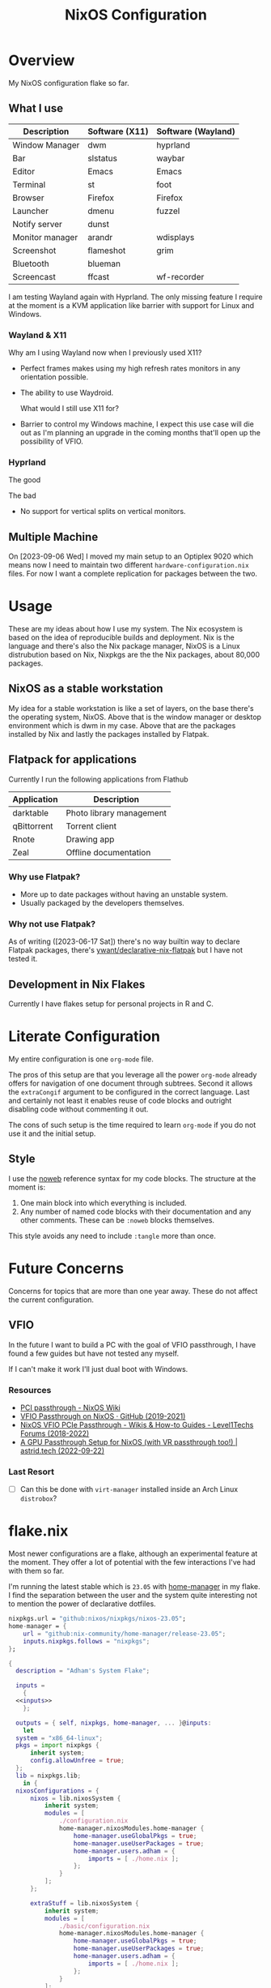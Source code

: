#+TITLE: NixOS Configuration
#+OPTIONS: toc:3
#+AUTO_TANGLE: t
#+PROPERTY: header-args :results silent
#+STARTUP: overview

* Overview
My NixOS configuration flake so far.

** What I use
| Description     | Software (X11) | Software (Wayland) |
|-----------------+----------------+--------------------|
| Window Manager  | dwm            | hyprland           |
| Bar             | slstatus       | waybar             |
| Editor          | Emacs          | Emacs              |
| Terminal        | st             | foot               |
| Browser         | Firefox        | Firefox            |
| Launcher        | dmenu          | fuzzel             |
| Notify server   | dunst          |                    |
| Monitor manager | arandr         | wdisplays          |
| Screenshot      | flameshot      | grim               |
| Bluetooth       | blueman        |                    |
| Screencast      | ffcast         | wf-recorder        |

I am testing Wayland again with Hyprland.  The only missing feature I require at
the moment is a KVM application like barrier with support for Linux and Windows.

*** Wayland & X11

Why am I using Wayland now when I previously used X11?
- Perfect frames makes using my high refresh rates monitors in any orientation possible.
- The ability to use Waydroid.

  What would I still use X11 for?
- Barrier to control my Windows machine, I expect this use case will die out as
  I'm planning an upgrade in the coming months that'll open up the possibility
  of VFIO.

*** Hyprland
The good

The bad
- No support for vertical splits on vertical monitors.

** Multiple Machine
On [2023-09-06 Wed] I moved my main setup to an Optiplex 9020 which means now I
need to maintain two different ~hardware-configuration.nix~ files.  For now I want
a complete replication for packages between the two.

* Usage
These are my ideas about how I use my system.  The Nix ecosystem is based on the
idea of reproducible builds and deployment.  Nix is the language and there's
also the Nix package manager, NixOS is a Linux distrubution based on Nix,
Nixpkgs are the the Nix packages, about 80,000 packages.
** NixOS as a stable workstation

My idea for a stable workstation is like a set of layers, on the base there's
the operating system, NixOS.  Above that is the window manager or desktop
environment which is dwm in my case.  Above that are the packages installed by
Nix and lastly the packages installed by Flatpak.
** Flatpack for applications
Currently I run the following applications from Flathub
| Application | Description                 |
|-------------+-----------------------------|
| darktable   | Photo library management    |
| qBittorrent | Torrent client              |
| Rnote       | Drawing app                 |
| Zeal        | Offline documentation       |
*** Why use Flatpak?
- More up to date packages without having an unstable system.
- Usually packaged by the developers themselves.
*** Why not use Flatpak?
As of writing ([2023-06-17 Sat]) there's no way builtin way to declare Flatpak
packages, there's [[https://github.com/yawnt/declarative-nix-flatpak][ywant/declarative-nix-flatpak]] but I have not tested it.
** Development in Nix Flakes
Currently I have flakes setup for personal projects in R and C.
* Literate Configuration
My entire configuration is one ~org-mode~ file.

The pros of this setup are that you leverage all the power ~org-mode~ already
offers for navigation of one document through subtrees. Second it allows the
~extraCongif~ argument to be configured in the correct language. Last and
certainly not least it enables reuse of code blocks and outright disabling code
without commenting it out.

The cons of such setup is the time required to learn ~org-mode~ if you do not use
it and the initial setup.

** Style
I use the [[https://orgmode.org/manual/Noweb-Reference-Syntax.html][noweb]] reference syntax for my code blocks. The structure at the moment
is:

1. One main block into which everything is included.
2. Any number of named code blocks with their documentation and any other
   comments. These can be ~:noweb~ blocks themselves.

This style avoids any need to include ~:tangle~ more than once.
* Future Concerns
Concerns for topics that are more than one year away. These do not affect the
current configuration.
** VFIO
In the future I want to build a PC with the goal of VFIO passthrough, I have
found a few guides but have not tested any myself.

If I can't make it work I'll just dual boot with Windows.


*** Resources
- [[https://nixos.wiki/wiki/PCI_passthrough][PCI passthrough - NixOS Wiki]]
- [[https://gist.github.com/CRTified/43b7ce84cd238673f7f24652c85980b3][VFIO Passthrough on NixOS · GitHub (2019-2021)]]
- [[https://forum.level1techs.com/t/nixos-vfio-pcie-passthrough/130916][NixOS VFIO PCIe Passthrough - Wikis & How-to Guides - Level1Techs Forums (2018-2022)]]
- [[https://astrid.tech/2022/09/22/0/nixos-gpu-vfio/][A GPU Passthrough Setup  for NixOS (with VR passthrough too!) | astrid.tech (2022-09-22)]]
*** Last Resort
- [ ] Can this be done with ~virt-manager~ installed inside an Arch Linux ~distrobox~?

* flake.nix
Most newer configurations are a flake, although an experimental feature at the
moment.  They offer a lot of potential with the few interactions I've had with
them so far.

I'm running the latest stable which is ~23.05~ with [[https://nixos.wiki/wiki/Home_Manager][home-manager]] in my flake. I
find the separation between the user and the system quite interesting not to
mention the power of declarative dotfiles.

#+name: inputs
#+begin_src nix
  nixpkgs.url = "github:nixos/nixpkgs/nixos-23.05";
  home-manager = {
	  url = "github:nix-community/home-manager/release-23.05";
	  inputs.nixpkgs.follows = "nixpkgs";
  };
#+end_src

#+begin_src nix :tangle flake.nix :noweb yes
  {
    description = "Adham's System Flake";

    inputs =
      {
	<<inputs>>
      };

    outputs = { self, nixpkgs, home-manager, ... }@inputs:
      let
	system = "x86_64-linux";
	pkgs = import nixpkgs {
		inherit system;
		config.allowUnfree = true;
	};
	lib = nixpkgs.lib;
      in {
	nixosConfigurations = {
		nixos = lib.nixosSystem {
			inherit system;
			modules = [
				./configuration.nix
				home-manager.nixosModules.home-manager {
					home-manager.useGlobalPkgs = true;
					home-manager.useUserPackages = true;
					home-manager.users.adham = {
						imports = [ ./home.nix ];
					};
				}
			];
		};

		extraStuff = lib.nixosSystem {
			inherit system;
			modules = [
				./basic/configuration.nix
				home-manager.nixosModules.home-manager {
					home-manager.useGlobalPkgs = true;
					home-manager.useUserPackages = true;
					home-manager.users.adham = {
						imports = [ ./home.nix ];
					};
				}
			];
		};

		t480 = lib.nixosSystem {
			inherit system;
			modules = [
				./t480/configuration.nix
				home-manager.nixosModules.home-manager {
					home-manager.useGlobalPkgs = true;
					home-manager.useUserPackages = true;
					home-manager.users.adham = {
						imports = [ ./home.nix ];
					};
				}
			];
		};
	};
      };
  }

#+end_src

* home-manger
#+begin_src nix :tangle home.nix :noweb yes
  {config, pkgs, lib, ...}:
  let
    <<default-apps>>
  in
  {
    home = {
      stateVersion = "23.05";
      packages = with pkgs; [
	<<remote-control>>
	<<video-audio>>
	<<clojure>>
	<<cli>>
	<<password-managers>>
	<<applications>>
	<<gtk-themes>>
	<<x11-utilities>>
	<<wayland-utilities>>
      ];
    };
    <<picom>>
    <<mpd-home>>
    <<mpdris2>>
    <<home-manager-programs>>
    <<home-manager-gtk-theme>>
    <<mimeapps>>
  }
#+end_src
** GTK Themes
This is based on this article: [[https://hoverbear.org/blog/declarative-gnome-configuration-in-nixos/][Declarative GNOME configuration with NixOS]]

The themes I use
#+name: gtk-themes
#+begin_src text
  paper-gtk-theme
  pop-gtk-theme
  gnome.adwaita-icon-theme
#+end_src

#+name: home-manager-gtk-theme
#+begin_src nix
  gtk = {
    enable = true;

    iconTheme = {
      name = "Papirus-Dark";
      package = pkgs.papirus-icon-theme;
    };

    theme = {
      name = "palenight";
      package = pkgs.palenight-theme;
    };

    cursorTheme = {
      name = "Quintom_Ink";
      package = pkgs.quintom-cursor-theme;
    };

    gtk3.extraConfig = {
      Settings = ''
	gtk-application-prefer-dark-theme=1
	gtk-cursor-theme-size=20
      '';
    };

    gtk4.extraConfig = {
      Settings = ''
	gtk-application-prefer-dark-theme=1
      '';
    };
  };

  home.sessionVariables.GTK_THEME = "palenight";
#+end_src

** Programs
#+name: home-manager-programs
#+begin_src nix
  programs.hexchat = {
    enable = true;
  };

  programs.git = {
    enable = true;
    userName  = "adham-omran";
    userEmail = "git@adham-omran.com";
    signing = {
	    signByDefault = true;
	    key = "4D37E0ADEE0B9138";
    };
  };

  programs.ncmpcpp = {
    enable = true;
    mpdMusicDir = "/home/adham/music";
    settings = {
      mpd_host = "127.0.0.1";
      mpd_port = 9900;
      execute_on_song_change = "notify-send \"Now Playing\" \"$(mpc -p 9900 --format '%title% \\n%artist% - %album%' current)\"";
    };
  };

  services.blueman-applet.enable = true;
  programs.sioyek = {
    enable = true;
    config = {
      "should_launch_new_window" = "1";
    };
  };
#+end_src
** Applications
| Application | Usage                        |
|-------------+------------------------------|
| Foliate     | E-books                      |
| Thunars     | File manager                 |
| Zotero      | Bibliography management      |
| Sonobus     | Share audio between machines |

#+name: applications
#+begin_src text
  qbittorrent
  chromedriver
  zotero
  libreoffice-qt
  reaper
  nyxt
  element-desktop
  anki-bin
  frescobaldi
  sonobus
  vlc
  jdk17
  nodejs_20
  cool-retro-term

  xournalpp

  google-chrome
  geckodriver

  libsForQt5.kcalc
  libsForQt5.kclock
  libsForQt5.krdc
  libsForQt5.gwenview
  krusader

  obs-studio
  poedit
  foliate

  zulip
  discord
  telegram-desktop
  spotify
#+end_src
** Command Line Programs
| Application | Usage                             |
|-------------+-----------------------------------|
| scream      | Share audio with Windows machines |

[[https://github.com/89luca89/distrobox][Distrobox]] is awesome. A lot of potential.

~poppler_utils~ is related to Emacs's PDF reader but I am not sure if I even need
it here.  I'll keep it for now.
#+name: cli
#+begin_src text
  firejail
  lilypond
  arduino
  ncdu
  rclone
  mysql80
  pscale
  awscli2

  scream
  zoom-us

  isync
  msmtp
  afew
  notmuch

  mpc-cli

  ripgrep
  texlive.combined.scheme-full

  poppler_utils

  warpd
  distrobox

  hunspell
  hunspellDicts.en_US

  yt-dlp
  gnuplot
  libnotify
  direnv
  gtk3
  graphviz
  openssl
  git
  stow
  tree
  ledger
  neofetch
  bat
  btop
  fd
  dmidecode
  powertop
  wget
  brightnessctl
  pavucontrol
  pfetch
#+end_src

#+name: video-audio
#+begin_src text
  mpv
  ffmpeg
  qpwgraph
  playerctl
  ncmpcpp
#+end_src

#+name: password-managers
#+begin_src text
  pass
  bitwarden
#+end_src
** X11
The following are X11 utilities.
#+name: x11-utilities
#+begin_src text
  arandr
  flameshot
  scrot
  xclip
  xsel
  feh
  dunst
  rofi
  ffcast
  xss-lock
  networkmanagerapplet
#+end_src
*** picom
#+name: picom
#+begin_src nix
  services.picom = {
    enable = true;
    vSync = true;
    backend = "glx";
  };
#+end_src
** Wayland
#+name: wayland-utilities
#+begin_src nix
  cliphist
  foot
  sway-contrib.grimshot
  fuzzel
  wf-recorder
  (waybar.overrideAttrs (oldAttrs: {
      mesonFlags = oldAttrs.mesonFlags ++ [ "-Dexperimental=true" ];
  }))
#+end_src
** Clojure
Currently I have Clojure installed on the user level, I want to move this into a
flake at some point.
#+name: clojure
#+begin_src text
  clojure
  babashka
  leiningen
  clojure-lsp
#+end_src

** Music
| Application | Usage        |
|-------------+--------------|
| mpd         | Local music  |
| Spotify     | Stream music |
*** mpd
#+name: mpd-home
#+begin_src nix :noweb yes
  services.mpd = {
    enable = true;
    musicDirectory = "/home/adham/music";
    network.port = 9900;
    extraConfig = ''
    <<mpd_config>>
    '';

    <<mpd_optional>>
#+end_src

MPD Configuration, you must specify one or more outputs in order to play audio.
#+name: mpd_config
#+begin_src conf
  audio_output {
  type "pipewire"
  name "My PipeWire Output"
  }
#+end_src

The following is optional, the ~listenAddress~ enables non-localhost connections
while ~startWhenNeeded~ makes it so the MPD service only starts upon connection to
its socket.
#+name: mpd_optional
#+begin_src nix
  network.listenAddress = "any";
  network.startWhenNeeded = true;
  };
#+end_src
https://gitlab.freedesktop.org/pipewire/pipewire/-/issues/609

User-id 1000 must match above user. MPD will look inside this directory for the
PipeWire socket.
#+name: mpd
#+begin_src nix
  services.mpd.user = "userRunningPipeWire";
  systemd.services.mpd.environment = {
    XDG_RUNTIME_DIR = "/run/user/1000";
  };
#+end_src
*** mpdris2
#+name: mpdris2
#+begin_src nix
  services.mpdris2 = {
    enable = true;
    mpd.host = "127.0.0.1";
    mpd.port = 9900;
  };
#+end_src
** Controlling another computer
~barrier~ only works on X11.  Follow the Debian guide for [[https://wiki.debian.org/Barrier#Securing_the_communications][enabling SSL]].

I am using the sunshine server on another machine that dual boots Windows and
Debian 12 and running Moonlight to access it.
#+name: remote-control
#+begin_src text
  sunshine
  moonlight-qt
  barrier
#+end_src
** Setting default applications
- [[https://discourse.nixos.org/t/set-default-application-for-mime-type-with-home-manager/17190][Set default application for mime type with home-manager - Help - NixOS
  Discourse]]

  XDG_UTILS_DEBUG_LEVEL=2 xdg-mime query filetype foo.pdf

  XDG_UTILS_DEBUG_LEVEL=2 xdg-mime query default application/pdf

  fd evince.desktop /
- This conflicts with ~~/.config/mimeapps.list~. Use either this method or rely on
  the desktop environment to do it.

#+name: default-apps
#+begin_src nix
  archive-app="org.kde.ark.desktop";
  pdf-app="sioyek.desktop";
  img-app="feh.desktop";
  browser-app="firefox.desktop";
  video-app="vlc.desktop";
#+end_src

#+name: mimeapps
#+begin_src nix
  xdg.mimeApps = {
    enable = true;
    associations.added = {

    };
    defaultApplications = {
      "application/zip"=["${archive-app}"];
      "video/webm"=["${video-app}"];
      "video/mp4"=["${video-app}"];

      "x-scheme-handler/http"=["${browser-app}"];
      "x-scheme-handler/https"=["${browser-app}"];
      "x-scheme-handler/chrome"=["${browser-app}"];
      "text/html"=["${browser-app}"];
      "application/x-extension-htm"=["${browser-app}"];
      "application/x-extension-html"=["${browser-app}"];
      "application/x-extension-shtml"=["${browser-app}"];
      "application/xhtml+xml"=["${browser-app}"];
      "application/x-extension-xhtml"=["${browser-app}"];
      "application/x-extension-xht"=["${browser-app}"];

      "application/pdf" = ["${pdf-app}"];
      "image/bmp"= ["${img-app}"];
      "image/gif"=["${img-app}"];
      "image/jpg"=["${img-app}"];
      "image/pjpeg"=["${img-app}"];
      "image/png"=["${img-app}"];
      "image/tiff"=["${img-app}"];
      "image/webp"=["${img-app}"];
      "image/x-bmp"=["${img-app}"];
      "image/x-gray"=["${img-app}"];
      "image/x-icb"=["${img-app}"];
      "image/x-ico"=["${img-app}"];
      "image/x-png"=["${img-app}"];
      "image/x-portable-anymap"=["${img-app}"];
      "image/x-portable-bitmap"=["${img-app}"];
      "image/x-portable-graymap"=["${img-app}"];
      "image/x-portable-pixmap"=["${img-app}"];
      "image/x-xbitmap"=["${img-app}"];
      "image/x-xpixmap"=["${img-app}"];
      "image/x-pcx"=["${img-app}"];
      "image/svg+xml"=["${img-app}"];
      "image/svg+xml-compressed"=["${img-app}"];
      "image/vnd.wap.wbmp"=["${img-app}"];
      "image/x-icns"=["${img-app}"];
      "x-scheme-handler/element"=["element-desktop.desktop"];
    };
  };
#+end_src
** Dotfiles
I have not yet configured everything using home-manager. There are 3 options to
use home-manager for dotfiles.
1. Using home-manager options.
2. Directly pointing to a file.

   #+begin_src nix
     xdg.configFile."i3blocks/config".source = ./i3blocks.conf;
   #+end_src
   This will create symlink ~$XDG_CONFIG_HOME/i3blocks/config~.

3. Directly writing the configuration

   #+begin_src nix
     home.file.".gdbinit".text = ''
	 set auto-load safe-path /nix/store
     '';
   #+end_src
   This will create ~~/.gdbinit~.

   Note that I can directly into a code block with the proper syntax.


My only concern is that when I move programs into this style it'll be harder to
hot-reload their configuration, sacrificing that for a more modular system.
*** TODO Programs to move
**** TODO warpd
**** TODO emacs
* configuration.nix
Edit this configuration file to define what should be installed on your system.
Help is available in the ~configuration.nix(5)~ man page and in the NixOS manual
(~nixos-help~).
#+begin_src nix :tangle ./configuration.nix :noweb yes
  { config, pkgs, callPackage, lib, ... }:
  let

    <<sway-variables>>

  in
  {
    imports =
      [
	    <<modules>>
      ];
    <<config-boot>>
    <<config-networking>>
    <<config-timezone>>
    <<x11>>
    <<desktop-environment>>
    <<suckless>>
    <<hyprland>>
    <<services>>
    <<audio>>
    <<shell>>
    <<user>>
    <<gpg>>
    <<ssh>>
    <<firewall>>
    <<packages>>
    <<mpd>>
    <<kanata>>
    <<fonts>>
    <<tmux>>
    <<power>>
    <<virtualization>>
    <<version>>
    <<nix-unfree>>
    <<nix-flake>>
    <<nix-cache>>
    <<nix-store>>
    <<nix-gc>>
    <<opengl>>
    <<systemd-timers>>
    <<systemd>>
  }
#+end_src
** Imports
#+name: modules
#+begin_src nix
  ./hardware-configuration.nix
  ./cachix.nix
#+end_src
** Boot
#+name: config-boot
#+begin_src nix
  boot.loader.systemd-boot.enable = true;
  boot.loader.efi.canTouchEfiVariables = true;
  boot.loader.efi.efiSysMountPoint = "/boot/efi";

  boot.extraModulePackages = with config.boot.kernelPackages; [
    v4l2loopback
  ];

  networking.hostName = "nixos";
#+end_src

Do not tangle.
- Enables wireless support via wpa_supplicant.
- Configure network proxy if necessary
#+begin_src nix
  networking.wireless.enable = true;

  networking.proxy.default = "http://user:password@proxy:port/";
  networking.proxy.noProxy = "127.0.0.1,localhost,internal.domain";
#+end_src

Enable networking
#+name: config-networking
#+begin_src nix
  networking.networkmanager.enable = true;
#+end_src


- Set your time zone.
- Set internationalization properties.
#+name: config-timezone
#+begin_src nix
  time.timeZone = "Asia/Baghdad";
  i18n.defaultLocale = "en_US.UTF-8";
#+end_src
** Desktop Environment
I currently use GNOME.

#+name: desktop-environment
#+begin_src nix :noweb yes
  services.xserver.displayManager.sddm.enable = true;
  services.xserver.desktopManager = {
    gnome.enable = false;
    plasma5.enable = true;
  };

  services.udev.packages = with pkgs; [ gnome.gnome-settings-daemon ];
  programs.dconf.enable = true;
  <<package-exclusion>>
#+end_src

Exclude the following packages
| Package          | Description               |
|------------------+---------------------------|
| nautilus         | Files, replaced with Nemo |
| cheese           | Webcam tool               |
| gnome-music      | Music player              |
| gnome-terminal   | Terminal                  |
| gedit            | Text editor               |
| epiphany         | Web browser               |
| geary            | Email reader              |
| gnome-characters | -                         |
| totem            | Video player              |
| tali             | Poker game                |
| iagno            | Go game                   |
| hitori           | Sudoku game               |
| atomix           | Puzzle game               |
#+name: package-exclusion
#+begin_src nix
  environment = {
    plasma5.excludePackages = with pkgs.libsForQt5; [
      elisa
    ];

    gnome.excludePackages = (with pkgs; [
      gnome-photos
      gnome-tour
    ]) ++ (with pkgs.gnome; [
      nautilus
      cheese
      gnome-music
      gnome-terminal
      gedit
      epiphany
      geary
      gnome-characters
      totem
      tali
      iagno
      hitori
      atomix
    ]);
  };
#+end_src
** Window Manager
- Enable the X11 windowing system.
- Configure keymap in X11
#+name: x11
#+begin_src nix
  services.xserver = {
    enable = true;
    layout = "us";
  };

#+end_src

*** suckless
I plan to learn ~C~ at some point in the future and the ~dwm~ project could be an
interesting one to explore.

#+name: suckless
#+begin_src nix
  services.xserver.windowManager.dwm.enable = true;
  programs.slock.enable = true;
  nixpkgs.overlays = [
    (final: prev: {
      dwm = prev.dwm.overrideAttrs (old: { src = /home/adham/code/suckless/dwm ;});
      slstatus = prev.slstatus.overrideAttrs (old: { src = /home/adham/code/suckless/slstatus ;});
      dmenu = prev.dmenu.overrideAttrs (old: { src = /home/adham/code/suckless/dmenu ;});
      st = prev.st.overrideAttrs (old: { src = /home/adham/code/suckless/st ;});
      surf = prev.surf.overrideAttrs (old: { src = /home/adham/code/suckless/surf ;});
      # slock = prev.surf.overrideAttrs (old: { src = /home/adham/code/suckless/slock ;});
    })
  ];
#+end_src
**** Why dwm?
- Systray follows the active monitor.
- 9 tags per monitor.
*** hyprland
On [2023-09-06 Wed] I moved to a setup that does not require Barrier and
supports two monitors which have a refresh rate above 60, this prompts me to
give Hyprland a chance.

#+name: hyprland
#+begin_src nix
programs.hyprland.enable = true;
#+end_src
*** Sway
Bash script to let dbus know about important env variables and propagate them to
relevant services run at the end of sway config see
https://github.com/emersion/xdg-desktop-portal-wlr/wiki/"It-doesn't-work"-Troubleshooting-Checklist
note: this is pretty much the same as ~/etc/sway/config.d/nixos.conf~ but also
restarts some user services to make sure they have the correct environment
variables

#+name: sway-variables
#+begin_src nix
  dbus-sway-environment = pkgs.writeTextFile {
    name = "dbus-sway-environment";
    destination = "/bin/dbus-sway-environment";
    executable = true;

    text = ''
      dbus-update-activation-environment --systemd WAYLAND_DISPLAY XDG_CURRENT_DESKTOP=sway
      systemctl --user stop pipewire pipewire-media-session xdg-desktop-portal xdg-desktop-portal-wlr
      systemctl --user start pipewire pipewire-media-session xdg-desktop-portal xdg-desktop-portal-wlr
    '';
  };

  # currently, there is some friction between sway and gtk:
  # https://github.com/swaywm/sway/wiki/GTK-3-settings-on-Wayland
  # the suggested way to set gtk settings is with gsettings
  # for gsettings to work, we need to tell it where the schemas are
  # using the XDG_DATA_DIR environment variable
  # run at the end of sway config
  configure-gtk = pkgs.writeTextFile {
    name = "configure-gtk";
    destination = "/bin/configure-gtk";
    executable = true;
    text = let
      schema = pkgs.gsettings-desktop-schemas;
      datadir = "${schema}/share/gsettings-schemas/${schema.name}";
    in ''
      export XDG_DATA_DIRS=${datadir}:$XDG_DATA_DIRS
      gnome_schema=org.gnome.desktop.interface
      gsettings set $gnome_schema gtk-theme 'Dracula'
    '';
  };
#+end_src

| Application               | Usage                                                   |
|---------------------------+---------------------------------------------------------|
| ~xdg-utils~                 | Opening default programs when clicking links            |
| ~dracula-theme~             | gtk theme                                               |
| ~gnome3.adwaita-icon-theme~ | default gnome cursors                                   |
| ~grim~                      | screenshot functionality                                |
| ~slurp~                     | screenshot functionality                                |
| ~wl-clipboard~              | wl-copy and wl-paste for copy/paste from stdin / stdout |
| ~mako~                      | notification system developed by swaywm maintainer      |
| ~wdisplays~                 | tool to configure displays                              |

#+name: sway-packages
#+begin_src text

  autotiling
  wmenu
  foot
  dbus-sway-environment
  configure-gtk
  wayland
  xdg-utils
  glib # gsettings
  dracula-theme
  gnome3.adwaita-icon-theme
  swaylock
  swayidle
  grim
  slurp
  wl-clipboard
  mako
  wdisplays
#+end_src
** Services
- ~light~: Light backlight control command
- [[https://nixos.wiki/wiki/Polkit][Polkit - NixOS Wiki]].
- Make sure to configure the ~syncthing~ directory else it will not work.
#+name: services
#+begin_src nix
  programs.browserpass.enable = true;
  programs.light.enable = true;
  security.polkit.enable = true;

  services.xserver.wacom.enable = true;
  services.printing.enable = true;
  hardware.bluetooth.enable = true;
  hardware.sane.enable = true;
  hardware.sane.extraBackends = [ pkgs.sane-airscan ];
  services.ipp-usb.enable = true;
  hardware.sane.openFirewall = true;
  services.hardware.bolt.enable = true;
  services.tailscale.enable = true;

  services.flatpak.enable = true;
  fonts.fontDir.enable = true;

  programs.thunar.enable = true;
  programs.thunar.plugins = with pkgs.xfce; [
    thunar-archive-plugin
    thunar-volman
  ];
  services.gvfs.enable = true; # Mount, trash, and other functionalities
  services.tumbler.enable = true; # Thumbnail support for images

  services.syncthing = {
    enable = true;
    user = "adham";
    configDir = "/home/adham/.config/syncthing";
  };

  services.blueman.enable = true;

  # xdg-desktop-portal works by exposing a series of D-Bus interfaces
  # known as portals under a well-known name
  # (org.freedesktop.portal.Desktop) and object path
  # (/org/freedesktop/portal/desktop).
  # The portal interfaces include APIs for file access, opening URIs,
  # printing and others.
  services.dbus.enable = true;
  xdg.portal = {
    enable = true;
    wlr.enable = true;
    # gtk portal needed to make gtk apps happy
    extraPortals = [ pkgs.xdg-desktop-portal-gtk ];
  };

  # enable sway window manager
  programs.sway = {
    enable = true;
    wrapperFeatures.gtk = true;
  };

#+end_src

To enable touchpad support add ~services.xserver.libinput.enable = true;~.
** Audio
#+name: audio
#+begin_src nix
  sound.enable = true;
  hardware.pulseaudio.enable = false;
  security.rtkit.enable = true;
  services.pipewire = {
    enable = true;
    alsa.enable = true;
    alsa.support32Bit = true;
    pulse.enable = true;
  };
#+end_src
** Shell
#+name: shell
#+begin_src nix
  programs.fish.enable = true;
  environment.shells = with pkgs; [ fish ];
#+end_src
** User
#+name: user
#+begin_src nix
  users.users.adham = {
    isNormalUser = true;
    description = "adham";
    extraGroups = [
      "networkmanager" "wheel" "adbusers" "video"
      "docker" "libvirtd" "lp" "scanner"
    ];
    packages = with pkgs; [
      firefox
    ];
    shell = pkgs.fish;
  };
#+end_src
** GnuPG
#+name: gpg
#+begin_src nix
  programs.gnupg.agent = {
    enable = true;
    enableSSHSupport = true;
    pinentryFlavor = "gtk2";
  };
#+end_src
** SSH
#+name: ssh
#+begin_src nix
  services.openssh.enable = true;
#+end_src
** Firewall
Open ports in the firewall.
#+name: firewall
#+begin_src nix
  networking.firewall.allowedTCPPorts = [ 25565 80 433 5000 3000 8080 4010 53 631 5353];
  networking.firewall.allowedUDPPorts = [ 25565 80 433 5000 3000 8080 4010 53 631 5353];
  # Or disable the firewall altogether.
  networking.firewall.enable = true;
#+end_src
** Version
This value determines the NixOS release from which the default settings for
stateful data, like file locations and database versions on your system were
taken. It‘s perfectly fine and recommended to leave this value at the release
version of the first install of this system.  Before changing this value read
the documentation for this option (e.g. man configuration.nix or on
https://nixos.org/nixos/options.html).
#+name: version
#+begin_src nix
  system.stateVersion = "23.05";
#+end_src
** Nix
Allow unfree packages
#+name: nix-unfree
#+begin_src nix
  nixpkgs.config.allowUnfree = true;
#+end_src

Enable flakes
#+name: nix-flake
#+begin_src nix
  nix = {
    package = pkgs.nixFlakes;
    extraOptions = "experimental-features = nix-command flakes";
  };

#+end_src
Use the beta cache.
#+name: nix-cache
#+begin_src nix
  nix.settings.substituters = [ "https://aseipp-nix-cache.freetls.fastly.net" ];
#+end_src

Nix store optimization
#+name: nix-store
#+begin_src nix
  nix.settings.auto-optimise-store = true;
#+end_src

Garbage collection. Delete every week any generation that's older than 7 days.
#+name: nix-gc
#+begin_src nix
  nix.gc = {
    automatic = true;
    dates = "weekly";
    options = "--delete-older-than 7d";
  };
#+end_src
** Packages
#+name: packages
#+begin_src nix :noweb yes
  environment.systemPackages = with pkgs; [
    <<sway-packages>>
    hyprpaper
    canon-cups-ufr2
    OVMFFull
    slstatus
    st
    surf
    tabbed
    dmenu
    unzip
    cmatrix
    libsForQt5.okular
    rsync

    openssl
    pinentry
    pinentry-gtk2
    syncthing
    killall
    gnome.adwaita-icon-theme
    gnomeExtensions.appindicator
    virt-manager
    <<emacs-packages>>
#+end_src

** kanata
#+name: kanata
#+begin_src nix :noweb yes
  services.kanata.enable = true;
  services.kanata.package = pkgs.kanata;

  services.kanata.keyboards.usb.devices = [
    "/dev/input/by-id/usb-SONiX_USB_DEVICE-event-kbd" ## external keyboard
    "/dev/input/by-path/platform-i8042-serio-0-event-kbd"
  ];

  services.kanata.keyboards.usb.config = ''
  <<kanata-config>>
  '';
#+end_src

#+name: kanata-config
#+begin_src lisp
  (defvar
    tap-timeout   150
    hold-timeout  150
    tt $tap-timeout
    ht $hold-timeout
    )

  (defalias
    qwt (layer-switch qwerty)
    col (layer-switch colemak)
    a (tap-hold $tt $ht a lmet)
    r (tap-hold $tt $ht r lalt)
    s (tap-hold $tt $ht s lctl)
    t (tap-hold $tt $ht t lsft)

    n (tap-hold $tt $ht n rsft)
    e (tap-hold $tt $ht e rctl)
    i (tap-hold $tt $ht i ralt)
    o (tap-hold $tt $ht o rmet)

    )

  (defsrc
      esc  f1   f2   f3   f4   f5   f6   f7   f8   f9   f10  f11  f12  del
      grv  1    2    3    4    5    6    7    8    9    0    -    =    bspc
      tab  q    w    e    r    t    y    u    i    o    p    [    ]    \
      caps a    s    d    f    g    h    j    k    l    ;    '    ret
      lsft z    x    c    v    b    n    m    ,    .    /    rsft
      lctl lmet lalt           spc            ralt    rctl
      )

  (deflayer colemak
      esc  f1   f2   f3   f4   f5   f6   f7   f8   f9   f10  f11  f12  del
      grv  @1   @2   @3   @4   @5   @6   @7   @8   @9   @0    -    =    bspc
      tab  q    w    f    p    g    j    l    u    y    ;    [    ]    \
      caps @a   @r   @s  @t    d    h   @n   @e   @i    @o    '    ret
      lsft z    x    c    v    b    k    m    ,    .    /    rsft
      lctl lmet lalt           spc            @qwt    rctl
      )

  (deflayer qwerty
      esc  f1   f2   f3   f4   f5   f6   f7   f8   f9   f10  f11  f12  del
      grv  1    2    3    4    5    6    7    8    9    0    -    =    bspc
      tab  q    w    e    r    t    y    u    i    o    p    [    ]    \
      caps a    s    d    f    g    h    j    k    l    ;    '    ret
      lsft z    x    c    v    b    n    m    ,    .    /    rsft
      lctl lmet lalt           spc            @col    rctl
      )
#+end_src
** fonts
~vazir-fonts~ is a [[https://rastikerdar.github.io/vazirmatn/en][Persian-Arabic typeface family]].

~fontconfig~ tells the system which font to use system-wide.
#+name: fonts
#+begin_src nix
  fonts = {
    enableDefaultFonts = true;
    fonts = with pkgs; [
      amiri
      noto-fonts
      noto-fonts-cjk
      noto-fonts-emoji
      font-awesome
      fira-code
      fira-code-symbols
      scheherazade-new
      jetbrains-mono
      hack-font

      source-han-sans
      source-han-sans-japanese
      source-han-serif-japanese

      vazir-fonts
    ];

    fontconfig = {
      defaultFonts = {
	serif = [ "Noto Sans" "Noto Naskh Arabic"];
	sansSerif = [ "Noto Sans" "Noto Naskh Arabic" ];
	monospace = [ "JetBrains Mono" ];
      };
    };
  };
#+end_src
** tmux
#+name: tmux
#+begin_src nix :noweb yes
  programs.tmux = {
    enable = true;

  plugins = with pkgs; [
    tmuxPlugins.better-mouse-mode
  ];

  extraConfig = ''
	    <<tmux-config>>
	      '';
};
#+end_src

https://old.reddit.com/r/tmux/comments/mesrci/tmux_2_doesnt_seem_to_use_256_colors/
#+name: tmux-config
#+begin_src conf
      set -g default-terminal "xterm-256color"
      set -ga terminal-overrides ",*256col*:Tc"
      set -ga terminal-overrides '*:Ss=\E[%p1%d q:Se=\E[ q'
      set-environment -g COLORTERM "truecolor"
#+end_src

** power management
Power configuration for T480
#+name: power
#+begin_src nix :noweb yes
  services.power-profiles-daemon.enable = false;
  services.tlp = {
    enable = true;

    settings = {
      START_CHARGE_THRESH_BAT0=75;
      STOP_CHARGE_THRESH_BAT0=95;

      START_CHARGE_THRESH_BAT1=75;
      STOP_CHARGE_THRESH_BAT1=95;

      CPU_SCALING_GOVERNOR_ON_AC = "performance";
      CPU_SCALING_GOVERNOR_ON_BAT = "powersave";
    };
  };
#+end_src

** virtualization
#+name: virtualization
#+begin_src nix
  virtualisation = {
    docker.enable = true;
    waydroid.enable = true;
    lxd.enable = true;
    libvirtd.enable = true;
  };

  programs.adb.enable = true;
#+end_src
** opengl
#+name: opengl
#+begin_src nix
  hardware.opengl = {
    enable = true;
    extraPackages = with pkgs; [
      intel-media-driver # LIBVA_DRIVER_NAME=iHD
      vaapiIntel         # LIBVA_DRIVER_NAME=i965 (older but works better for Firefox/Chromium)
      vaapiVdpau
      libvdpau-va-gl
    ];
  };
#+end_src
** cachix
:PROPERTIES:
:header-args: :tangle cachix.nix
:END:

Note that this file will get overwritten by ~cachix use <name>~.
#+begin_src nix
  { pkgs, lib, ... }:
  let
    folder = ./cachix;
    toImport = name: value: folder + ("/" + name);
    filterCaches = key: value: value == "regular" && lib.hasSuffix ".nix" key;
    imports = lib.mapAttrsToList toImport (lib.filterAttrs filterCaches (builtins.readDir folder));
  in {
    inherit imports;
    nix.settings.substituters = ["https://cache.nixos.org/"];
  }
#+end_src
** Emacs
Emacs is my main editor.

Other variants: ~emacsUnstable~, ~emacs29-pgtk~

#+name: emacs-variation
#+begin_src text
emacs29-pgtk
#+end_src

#+name: emacs
#+begin_src nix
services.emacs = {
    enable = true;
    package = pkgs.<<emacs-variation>>;
  };
#+end_src
For Emacs packages that need to be built, such as ~vterm~ and ~jinx~.
#+name: emacs-packages
#+begin_src nix :noweb yes
  ((emacsPackagesFor <<emacs-variation>>).emacsWithPackages (epkgs:
    [
	    epkgs.vterm
	    epkgs.jinx
    ]))
  ];
#+end_src

*** Overlay
The overlay is only for Emacs unstable and is currenly not in use, to use it add
~<<overlay>>~ to the noweb references.

#+name: overlays
#+begin_src nix :noweb yes
  nixpkgs.overlays = [
    <<emacs-overlay>>
  ];
#+end_src

Overlay Emacs for latest release.
#+name: emacs-overlay
#+begin_src nix
  (import (builtins.fetchTarball {
    url = https://github.com/nix-community/emacs-overlay/archive/master.tar.gz;
    sha256 = "1m7qzrg7cgsf7l4caz71q1yjngyr48z9n8z701ppbdzk66ydfjfm";
  }))
#+end_src
** systemd timers
#+name: systemd-timers
#+begin_src nix
  systemd.services.NetworkManager-wait-online.enable = false;
  systemd.user.services.mailfetch = {
    enable = true;
    description = "Automatically fetches for new mail when the network is up";
    after = [ "network-online.target" ];
    wantedBy = [ "network-online.target" ];
    serviceConfig = {
      Restart = "always";
      RestartSec = "60";
    };
    path = with pkgs; [ bash notmuch isync ];
    script = ''
	mbsync -a
      '';
  };
#+end_src

Taken from [[https://www.youtube.com/watch?v=1qd0iHadvdo][Chris Titus]].
#+name: systemd
#+begin_src nix
  systemd.extraConfig = ''
  DefaultTimeoutStopSec=10sec
  '';
#+end_src

# Local Variables:
# jinx-local-words: "Hyprland Optiplex Waydroid Wayland picom"
# End:
